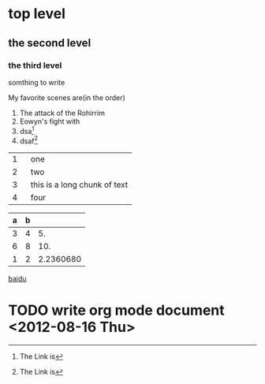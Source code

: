 * top level
** the second level 
*** the third level
somthing to write

My favorite scenes are(in the order)
1. The attack of the Rohirrim
2. Eowyn's fight with
3. dsa[1]
4. dsaf[fn:orghome]

|   | <6>    |
|---+--------|
| 1 | one    |
| 2 | two    |
| 3 | this is a long chunk of text |
| 4 | four   |


| a | b |           |
|---+---+-----------|
| 3 | 4 |        5. |
| 6 | 8 |       10. |
| 1 | 2 | 2.2360680 |    
   #+TBLFM: $3=($1^2 + $2^2)^0.5    
    
   [[http://www.baidu.com][baidu]]    
    
* TODO write org mode document    <2012-08-16 Thu>
  DEADLINE: <2012-10-12 Fri> SCHEDULED: <2012-08-15 Wed>

    
[1] The Link is    
[fn:orghome] The Link is    
  
    
    
    

